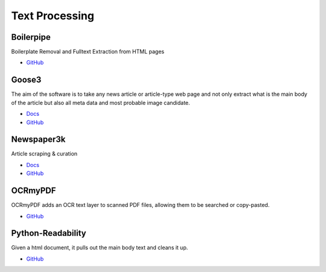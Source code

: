 .. _C3XUfZOvfv:

=======================================
Text Processing
=======================================

Boilerpipe
===========================================================

Boilerplate Removal and Fulltext Extraction from HTML pages

* `GitHub <https://github.com/kohlschutter/boilerpipe>`_


Goose3
===========================================================

The aim of the software is to take any news article or article-type web page and
not only extract what is the main body of the article but also all meta data
and most probable image candidate.

* `Docs <https://goose3.readthedocs.io/en/latest/>`_
* `GitHub <https://github.com/goose3/goose3>`_


Newspaper3k
===========================================================

Article scraping & curation

* `Docs <https://newspaper.readthedocs.io/en/latest/>`_
* `GitHub <https://github.com/codelucas/newspaper>`_


OCRmyPDF
===========================================================

OCRmyPDF adds an OCR text layer to scanned PDF files, allowing them to be
searched or copy-pasted.

* `GitHub <https://github.com/jbarlow83/OCRmyPDF>`_


Python-Readability
===========================================================

Given a html document, it pulls out the main body text and cleans it up.

* `GitHub <https://github.com/buriy/python-readability>`_
